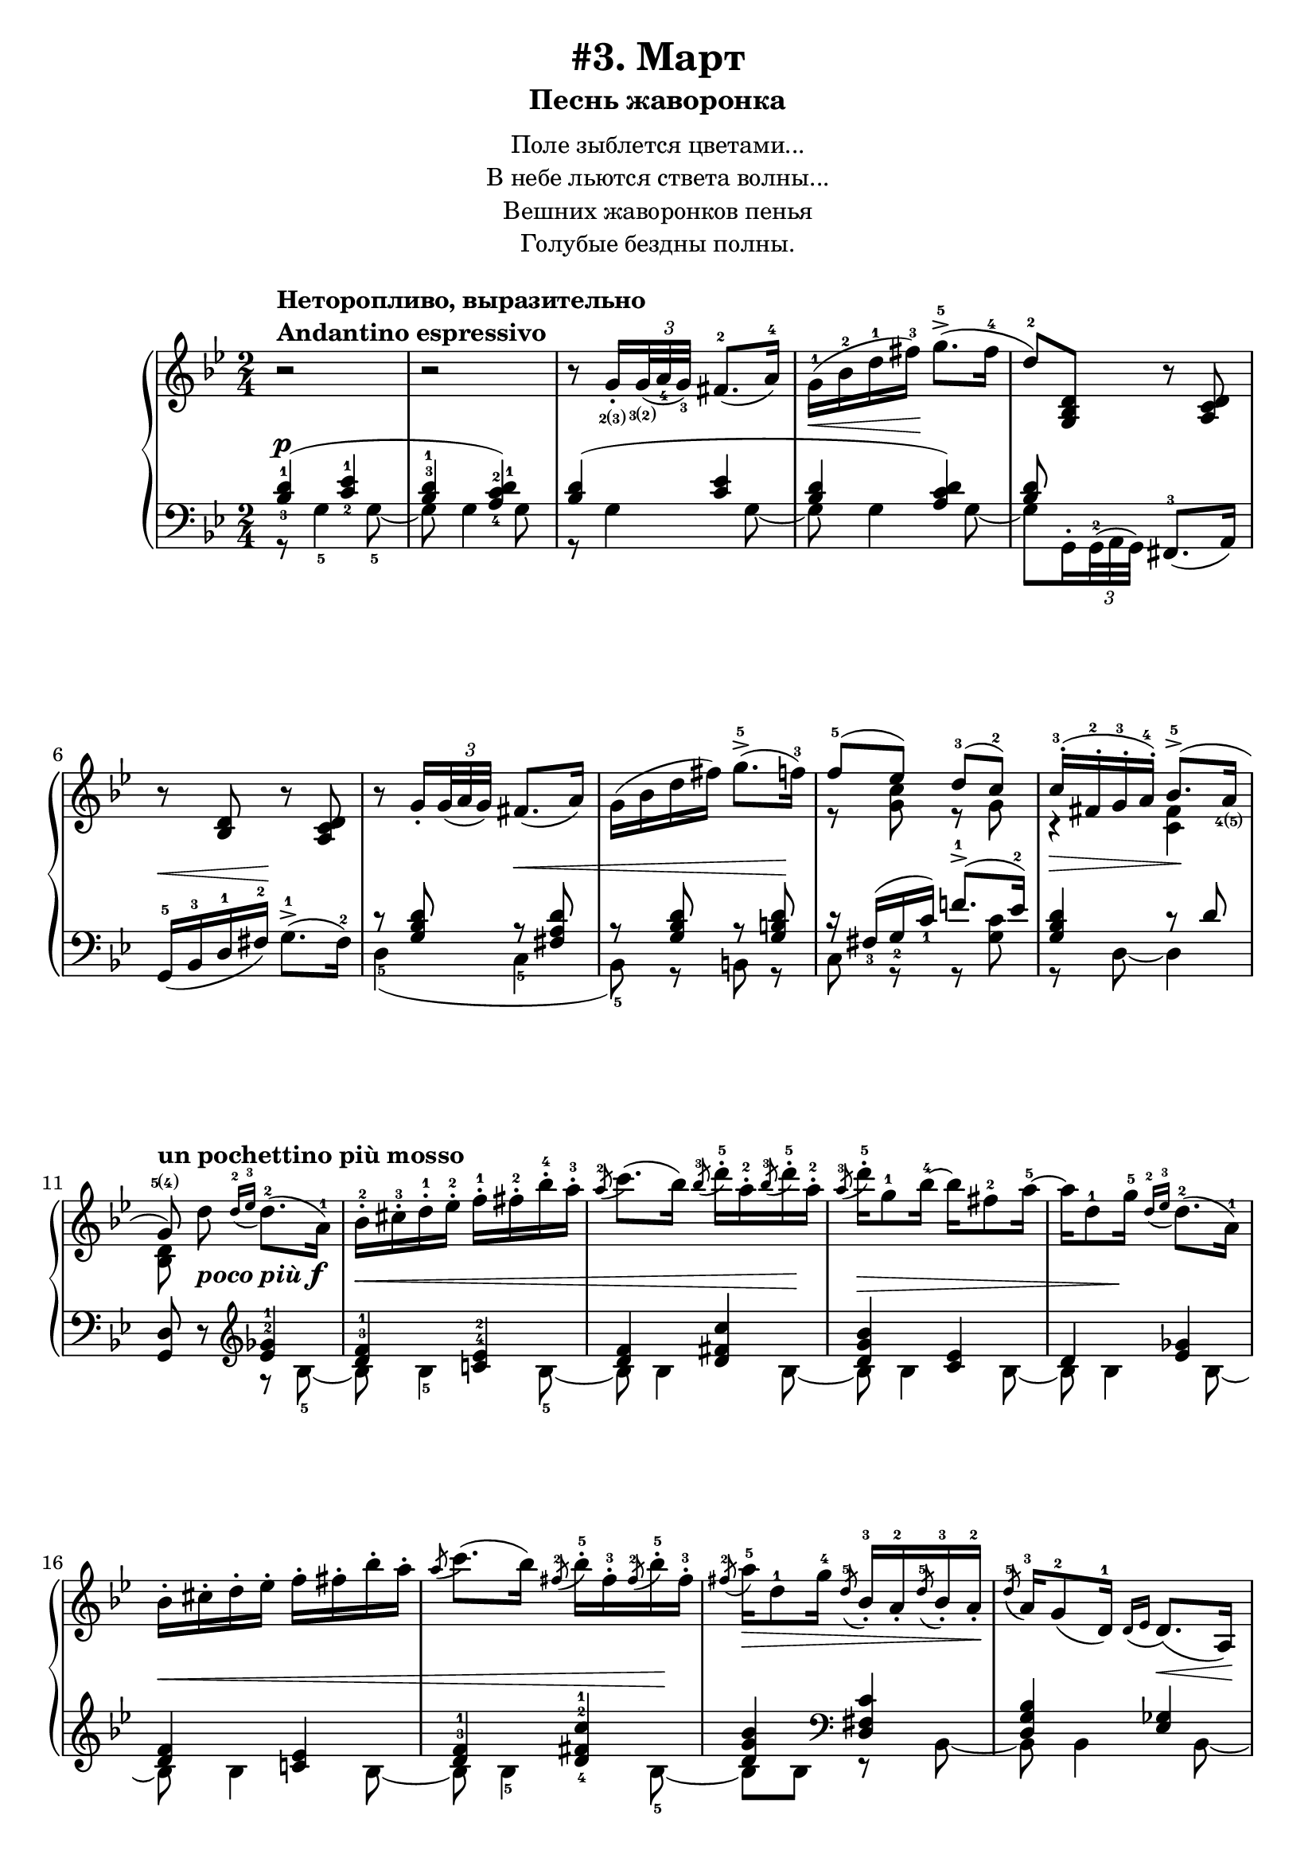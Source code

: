 \version "2.18.2"
% vim:set ai ts=4 sw=4 sts=4 et :
\header {
    title="#3. Март"
    subtitle="Песнь жаворонка"
}
\markup {
    \fill-line {
        \center-column {
            \null
            \line { Поле зыблется цветами... }
            \line { В небе льются ствета волны... }
            \line { Вешних жаворонков пенья }
            \line { Голубые бездны полны. }
            \null
        }
    }
}

\paper {
    %annotate-spacing = ##t
    %system-count = #10
    page-count = #2
}

\new PianoStaff <<
    \new Staff <<
        \clef "treble"
        \key g \minor
        \time 2/4
        \new Voice {
            %\voiceOneStyle
            \relative c''{
                % --- 1
                \oneVoice
                \override Fingering.font-size = #-7
                \override TupletBracket.bracket-visibility = #'if-no-beam
                \override Fingering.staff-padding = #'()
                    r2
                    ^\markup {
                        \column {
                            \bold {
                                \line { Неторопливо, выразительно }
                                \line { Andantino espressivo }
                            }
                        }
                    } |
                % --- 2
                    r |
                % --- 3
                    r8
                    g16_.
                    _\finger \markup { \concat { 2(3) } }
                    \tuplet 3/2 {
                        <g>32
                        _\finger \markup { \concat { 3(2) } }
                        _( <a_4> <g_3> ) }
                    fis8.-2 _( a16-4 ) |
                % --- 4
                    g-1 ( \< bes-2 d-1 fis-3 ) \! g8.->-5 ( fis16-4 |
                % --- 5
                    d8-2 ) <g,, bes d>
                    r <a c d> | 
                % --- 6
                    r <bes d> r <a c d> |
                % --- 7
                    r
                    g'16_.
                    \tuplet 3/2 { g32 _( a g ) }
                    fis8. _( a16 ) |
                % --- 8
                    g ( bes d fis ) g8.->-5 ( f16-3 ) |
                % --- 9
                \voiceOne
                    f8-5 ( ees ) d-3( c-2 ) |
                % --- 10
                    c16-.-3 ( fis,-.-2 g-.-3 a-.-4 ) bes8.->-5 ( a16
                        _\finger \markup { \concat { 4(5) } }
                        | 
                % --- 11
                \autoBeamOff
                    g8
                    \finger \markup { \concat { 5(4) } }
                    )
                    ^\markup { \bold { un pochettino più mosso } }
                \oneVoice
                    d'
                    _\markup { \bold { \italic { poco più } } \dynamic f }
                \autoBeamOn
                    \grace { d16-2 _( ees-3 }
                    d8.-2 )( a16-1 ) |
                % --- 12
                    bes-.-2 cis-.-3 d-.-1 ees-.-2 f-.-1 fis-.-2 bes-.-4 a-.-3 |
                % --- 13
                    \acciaccatura a8-2
                    c8. ( bes16 )
                    \acciaccatura bes8-3
                    d16-.-5 a-.-2
                    \acciaccatura bes8-3
                    d16-.-5 a-.-2 |
                % --- 14
                    \acciaccatura a8-3
                    d16-.-5 g,8-1 bes16-4 ~ bes fis8-2 a16-5 ~ |
                % --- 15
                    a d,8-1 g16-5
                    \grace { d16-2 _( ees-3 }
                    d8.-2 ) ( a16-1 ) |
                % --- 16
                    bes16-. cis-. d-. ees-. f-. fis-. bes-. a-. |
                % --- 17
                    \acciaccatura a8
                    c8. ( bes16 )
                    \acciaccatura fis8-2
                    bes16-.-5 fis-.-3
                    \acciaccatura fis8-2
                    bes16-.-5 fis-.-3 |
                % --- 18
                    \acciaccatura fis8-2
                    a16-5 \> d,8-1 g16-4
                    \acciaccatura d8-5
                    bes16_.-3 a_.-2
                    \acciaccatura d8-5
                    bes16_.-3 a_.-2 \! |
                % --- 19
                    \acciaccatura d8-5
                    a16-3 g8-2 _( d16-1 )
                    \grace { d16 _( ees }
                    d8. ) \< _( a16 ) \! |
                % --- 20
                    bes_. \< cis_. d_. ees_. f_. fis_. bes_. a_. |
                % --- 21
                    \acciaccatura a8
                    c8. ( bes16 )
                    \acciaccatura bes8
                    d16-. \! a-.
                    \acciaccatura bes8
                    d16-. a-. |
                % --- 22
                    \acciaccatura a8
                    d16 \> d,8 ( g16 )
                    \acciaccatura d8-3
                    g16-5 cis,_.-2
                    \acciaccatura d8
                    g16_. cis,_. |
                % --- 23
                \voiceOne
                    \acciaccatura d8
                    g8.-5 ^( \! fis16-4 )
                \oneVoice
                    r
                    \tuplet 3/2 { d32_2 _( [ ees_4 d_3 ) ] }
                    cis16.-2 _( d32-1 ) | \break
                % --- 24
                    fis32-.-2 gis-.-3 a-.-1 cis-.-3 d8-4 r16 g!32-.
                        \finger \markup { \concat { 2(3) } }
                        \<
                    \tuplet 3/2 { g64
                        \finger \markup { \concat { 3(2) } }
                        ( a-4 g-3 ) }
                    fis16.-2 ( g32-1 ) \! |
                % --- 25
                    d'16-5 \> d,8
                        \finger \markup \tied-lyric #"1~5"
                        ( d,16 ) \! r
                    \tuplet 3/2 { d32 [ ( ees d ) ] }
                    cis16. ( d32 ) |
                % --- 26
                    fis32-. gis-. a-. cis-. d8 r16 g!32-. \< [
                    \tuplet 3/2 { g64 ( a g ) ] }
                    fis16. ( g32 ) \! | \break
                % --- 27
                    d'16-5 \> d,8 ( d,16 ) \! r g32-.
                    \tuplet 3/2 { g64 ( a g ) }
                    fis16. ( g32 ) |
                % --- 28
                    d''16-5 d,8 ( d,16 ) r cis'8 ( cis,16 ) |
                % --- 29
                    r
                    ^\markup { \bold { poco ritenuto } }
                    d'8 \> ( d,16 ) r cis'8 ( cis,16 ) |
                % --- 30
                    r d'8 ( d,16 ) r d'8 ( d,16 ) \! |
                % --- 31
                    r8
                    ^\markup { \bold { a tempo } }
                    g16-.
                    \tuplet 3/2 { g32 ( a g ) }
                    fis8. ( a16 ) | \break
                % --- 32
                    g \< ( bes d fis \! ) g8.-> ( g16 |
                % --- 33
                    d8 ) <g,, bes d> r <a c d> |
                % --- 34
                    r <bes d> r <a c d> |
                % --- 35
                    r g'16-. \<
                    \tuplet 3/2 { g32 ( a g ) }
                    fis8. ( a16 ) \! | \break
                % --- 36
                    g \< ( bes d fis ) g8. ( f16 ) \! |
                % --- 37
                \voiceOne
                    f8 ( ees ) d ( c ) |
                % --- 38
                    c16-. ( fis,-. \> g-. a-. )  bes8.-> ( a16 \! |
                % --- 39
                    g8 )
                \oneVoice
                    g16-.
                    \tuplet 3/2 { g32 ( a g ) }
                    fis8. ( a16 ) |
                % --- 40
                    g16 ( bes d fis ) g8.-> ( fis16 | \break
                % --- 41
                    d8 ) <g,, bes d>16 \pp r r8 <a c d>16 r |
                % --- 42
                    r8 <g bes d>16 r r8 <a c d>16 r |
                % --- 43
                    r8 <bes d>16 r r8 <a c d>16 r |
                % --- 44
                    r8 <bes d>16 r r8 <a c d>16 r |
                % --- 45
                    r8 <g bes d>4 \> <g bes d>8 ~ |
                % --- 46
                    <g bes d> <g bes d>4 <g bes d>8 \fermata \!
                \bar "||"
            }
        }
        \new Voice {
            \voiceTwo
            \relative c'{
                % --- 1..8
                    s2 | s | s | s | s | s | s | s |
                % --- 9
                    r8 <g' c> r g |
                % --- 10
                    r4 \> <fis c> \! |
                % --- 11
                    <bes, d>8 s4. |
                % --- 12..22
                    s2 | s | s | s | s | s | s | s | s | s | s |
                % --- 23
                    r16 a ~ a8 s4 |
                % --- 24..36
                    s2 | s | s | s | s | s | s | s | s | s | s | s | s |
                % --- 37
                    r8 <g' c> r g |
                % --- 38
                    r4 <c, fis> |
                % --- 39
                    <bes d>8
            }
        }
    >>
    \new Staff <<
        \clef "bass"
        \key g \minor
        \new Voice {
            \voiceOne
            %\voiceOneStyle
            \override Fingering.font-size = #-7
            \dynamicUp
            \relative c' {
                % --- 1
                \override Fingering.staff-padding = #'()
                    <bes-3 d-1>4 ( \p <c-2 ees-1> |
                % --- 2
                    <bes^3 d-1> <a-4 c-2 d-1> ) |
                % --- 3
                    <bes d> ( <c ees> |
                % --- 4
                    <bes d> <a c d> ) |
                % --- 5
                    <bes d>8 s
                \oneVoice
                    <fis,-3>8. ( a16 ) |
                % --- 6
                    g16-5 ( \< bes-3 d-1 fis-2 ) \! g8.-1-> ( fis16-2 ) |
                % --- 7
                \voiceOne
                    r8 <g bes d> r \< <fis a d> |
                % --- 8
                    r8 <g bes d> r <g b d> \! |
                % --- 9
                    r16 fis_3 ( g_2 c_1 ) f!8.^1-> ( ees16^2 ) |
                % --- 10
                    <g, bes d>4 r8 d' |
                % --- 11
                \oneVoice
                    <g,, d'> r
                \clef "treble"
                \voiceOne
                    <ees''^2 ges^1>4 |
                % --- 12
                    <d^3 f^1> <c!^4 ees^2> |
                % --- 13
                    <d f> <d fis c'> |
                % --- 14
                    <d g bes> <c ees> |
                % --- 15
                    d <ees ges> |
                % --- 16
                    <d f> <c! ees> |
                % --- 17
                    <d^3 f^1> <d-4 fis-2 c'-1> |
                % --- 18
                    <d g bes>
                \clef "bass"
                    <d, fis c'> |
                % --- 19
                    <d g bes> <ees ges> |
                % --- 20
                    <d f> <c ees> |
                % --- 21
                    <d f> <d fis c'> |
                % --- 22
                    <d g bes> <e a> |
                % --- 23
                    d <g-3 bes-2> \p |
                % --- 24
                    <a-2 c!-1> <bes-2 d-1> |
                % --- 25
                    <a-2 c-1> <g-2 bes-1> |
                % --- 26
                    <a c!> <bes d> |
                % --- 27
                    <a c> <bes d> |
                % --- 28
                    <a c> <g bes>
                    ^\markup { \bold { \italic { dim. } } } |
                % --- 29
                    <fis-3 a-1> <g-2 bes-1> |
                % --- 30
                    <fis a> <fis a> |
                % --- 31
                    <bes d> ( \p <c ees> |
                % --- 32
                    <bes d> <a c d> ) |
                % --- 33
                    <bes d>8 s
                \oneVoice
                    fis,8. ( a16 ) |
                % --- 34
                    g \< ( bes d fis \! ) g8.-> ( fis16 ) |
                % --- 35
                \voiceOne
                    r8 <g bes d> r <fis a d> |
                % --- 36
                    r <g bes d> r <g b d> |
                % --- 37
                    r16 fis ( g c ) f!8.-> ( ees16 ) |
                % --- 38
                    <g, bes d>4 r8 d'8 |
                % --- 39
                    r8 <bes d>16 \pp r r8 <c ees>16 r |
                % --- 40
                    r8 <bes d>16 r16 r8 <c ees>16 r |
                % --- 41
                    <bes d> s8.
                \oneVoice
                    fis,8. ( a16 ) |
                % --- 42
                    g ( bes d fis ) g8.-1-> ( fis16-2 ) |
                % --- 43
                    <g,-5 d'-1>8 r \ppp g'8.-> ( fis16 ) |
                % --- 44
                    <g,-5 d'-1>8 r \ppp g'8.-> ( fis16 ) |
                % --- 45
                    <g, d'>2 ~ |
                % --- 46
                    <g d'> _\fermata
                \bar "||"
            }
        }
        \new Voice {
            \voiceTwo
            \override Fingering.font-size = #-7
            \override TupletBracket.bracket-visibility = #'if-no-beam
            \dynamicUp
            \relative c' {
                % --- 1
                    r8 g4-5 g8-5 ~ |
                % --- 2
                    g g4 g8 |
                % --- 3
                    r g4 g8 ~ |
                % --- 4
                    g g4 g8 ~ |
                % --- 5
                \override Fingering.staff-padding = #'()
                    g8 g,16^.
                    \tuplet 3/2 { g32^2^( a g) }
                    s4 |
                % --- 6
                    s2 |
                % --- 7
                    d'4-5 ( c-5 |
                % --- 8
                    bes8-5 ) r b r |
                % --- 9
                    c r r <g' c> |
                % --- 10
                    r d ~ d4 |
                % --- 11
                    s4 r8 bes'8-5 ~ |
                % --- 12
                    bes \< bes4-5 bes8-5 ~ |
                % --- 13
                    bes bes4 bes8 \! ~ |
                % --- 14
                    bes \> bes4 bes8 ~ |
                % --- 15
                    bes bes4 \! bes8 ~ |
                % --- 16
                    bes \< bes4 bes8 ~ |
                % --- 17
                    bes bes4-5 bes8-5 \! ~ |
                % --- 18
                    bes bes r bes, ~ |
                % --- 19
                    bes bes4 bes8 ~ |
                % --- 20
                    bes bes4 bes8 ~ |
                % --- 21
                    bes bes4 bes8 ~ |
                % --- 22
                    bes bes r a |
                % --- 23
                    r d, r d' |
                % --- 24
                    r d r d |
                % --- 25
                    r d r d |
                % --- 26
                    r d r d |
                % --- 27
                    r d r d |
                % --- 28
                    r d r d |
                % --- 29
                    r d r d |
                % --- 30
                    r d r d |
                % --- 31
                    r g4 g8 ~ |
                % --- 32
                    g g4 g8 ~ |
                % --- 33
                    g g,16^.
                    \tuplet 3/2 { g32 ^( a g ) }
                    s4 |
                % --- 34
                    s2 |
                % --- 35
                    d'4 ( c |
                % --- 36
                    bes8 ) r b r |
                % --- 37
                    c r r <g' c> |
                % --- 38
                    r d ~ d4 |
                % --- 39
                    <g, d>8 g' ~ g4 ~ |
                % --- 40
                    g2 ~ |
                % --- 41
                    g8 g,16^.
                    \tuplet 3/2 { g32 ^( a g ) }
                    s4 |
            }
        }
    >>
>>

